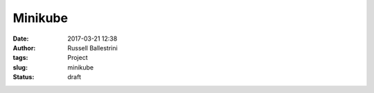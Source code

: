 Minikube
########

:date: 2017-03-21 12:38
:author: Russell Ballestrini
:tags: Project
:slug: minikube
:status: draft

